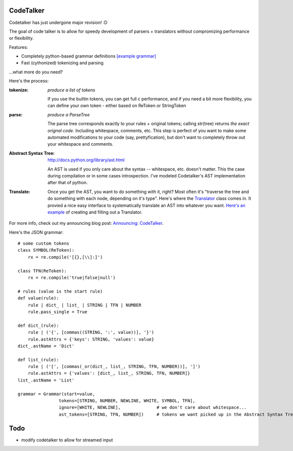 CodeTalker
==========

Codetalker has just undergone major revision! :D

The goal of code talker is to allow for speedy development of parsers +
translators without compromizing performance or flexibility.

Features:

- Completely python-based grammar definitions `[example grammar]
  <http://github.com/jabapyth/codetalker/blob/master/codetalker/contrib/json.py>`_
- Fast (cythonized) tokenizing and parsing

...what more do you need?

Here's the process:

:tokenize: `produce a list of tokens`

    If you use the builtin tokens, you can get full c performance, and
    if you need a bit more flexibility, you can define your own token - either
    based on ReToken or StringToken

:parse: `produce a ParseTree`

    The parse tree corresponds exactly to your rules + original tokens;
    calling str(tree) returns *the exact orignal code*. Including whitespace,
    comments, etc. This step is perfect of you want to make some automated
    modifications to your code (say, prettyfication), but don't want to
    completely throw out your whitespace and comments.

:Abstract Syntax Tree: http://docs.python.org/library/ast.html

    An AST is used if you only care about the syntax -- whitespace, etc.
    doesn't matter. This the case during compilation or in some cases
    introspection. I've modeled Codetalker's AST implementation after that of
    python.

:Translate:

    Once you get the AST, you want to do something with it, right? Most often
    it's "traverse the tree and do something with each node, depending on it's
    type". Here's where the `Translator
    <http://github.com/jabapyth/codetalker/blob/master/codetalker/pgm/translator.py>`_
    class comes in. It provied a nice easy interface to systematically
    translate an AST into whatever you want. `Here's an example
    <http://github.com/jabapyth/codetalker/blob/master/codetalker/contrib/json.py#L39>`_
    of creating and filling out a Translator.

For more info, check out my announcing blog post: `Announcing: CodeTalker
<http://jaredforsyth.com/blog/2010/jul/8/announcing-codetalker/>`_.

Here's the JSON grammar::

    # some custom tokens
    class SYMBOL(ReToken):
        rx = re.compile('[{},[\\]:]')

    class TFN(ReToken):
        rx = re.compile('true|false|null')

    # rules (value is the start rule)
    def value(rule):
        rule | dict_ | list_ | STRING | TFN | NUMBER
        rule.pass_single = True

    def dict_(rule):
        rule | ('{', [commas((STRING, ':', value))], '}')
        rule.astAttrs = {'keys': STRING, 'values': value}
    dict_.astName = 'Dict'

    def list_(rule):
        rule | ('[', [commas(_or(dict_, list_, STRING, TFN, NUMBER))], ']')
        rule.astAttrs = {'values': [dict_, list_, STRING, TFN, NUMBER]}
    list_.astName = 'List'

    grammar = Grammar(start=value,
                    tokens=[STRING, NUMBER, NEWLINE, WHITE, SYMBOL, TFN],
                    ignore=[WHITE, NEWLINE],              # we don't care about whitespace...
                    ast_tokens=[STRING, TFN, NUMBER])     # tokens we want picked up in the Abstract Syntax Tree

Todo
====

- modify codetalker to allow for streamed input

